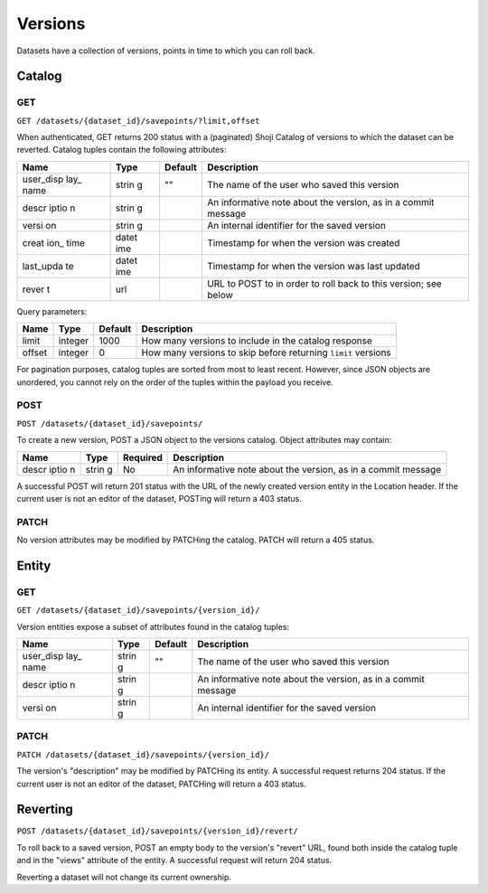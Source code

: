 Versions
--------

Datasets have a collection of versions, points in time to which you can
roll back.

Catalog
~~~~~~~

GET
^^^

``GET /datasets/{dataset_id}/savepoints/?limit,offset``

When authenticated, GET returns 200 status with a (paginated) Shoji
Catalog of versions to which the dataset can be reverted. Catalog tuples
contain the following attributes:

+-------+-------+----------+--------------+
| Name  | Type  | Default  | Description  |
+=======+=======+==========+==============+
| user\ | strin | ""       | The name of  |
| _disp | g     |          | the user who |
| lay\_ |       |          | saved this   |
| name  |       |          | version      |
+-------+-------+----------+--------------+
| descr | strin |          | An           |
| iptio | g     |          | informative  |
| n     |       |          | note about   |
|       |       |          | the version, |
|       |       |          | as in a      |
|       |       |          | commit       |
|       |       |          | message      |
+-------+-------+----------+--------------+
| versi | strin |          | An internal  |
| on    | g     |          | identifier   |
|       |       |          | for the      |
|       |       |          | saved        |
|       |       |          | version      |
+-------+-------+----------+--------------+
| creat | datet |          | Timestamp    |
| ion\_ | ime   |          | for when the |
| time  |       |          | version was  |
|       |       |          | created      |
+-------+-------+----------+--------------+
| last\ | datet |          | Timestamp    |
| _upda | ime   |          | for when the |
| te    |       |          | version was  |
|       |       |          | last updated |
+-------+-------+----------+--------------+
| rever | url   |          | URL to POST  |
| t     |       |          | to in order  |
|       |       |          | to roll back |
|       |       |          | to this      |
|       |       |          | version; see |
|       |       |          | below        |
+-------+-------+----------+--------------+

Query parameters:

+----------+-----------+-----------+-----------------------------------------------------------------+
| Name     | Type      | Default   | Description                                                     |
+==========+===========+===========+=================================================================+
| limit    | integer   | 1000      | How many versions to include in the catalog response            |
+----------+-----------+-----------+-----------------------------------------------------------------+
| offset   | integer   | 0         | How many versions to skip before returning ``limit`` versions   |
+----------+-----------+-----------+-----------------------------------------------------------------+

For pagination purposes, catalog tuples are sorted from most to least
recent. However, since JSON objects are unordered, you cannot rely on
the order of the tuples within the payload you receive.

POST
^^^^

``POST /datasets/{dataset_id}/savepoints/``

To create a new version, POST a JSON object to the versions catalog.
Object attributes may contain:

+-------+-------+-----------+--------------+
| Name  | Type  | Required  | Description  |
+=======+=======+===========+==============+
| descr | strin | No        | An           |
| iptio | g     |           | informative  |
| n     |       |           | note about   |
|       |       |           | the version, |
|       |       |           | as in a      |
|       |       |           | commit       |
|       |       |           | message      |
+-------+-------+-----------+--------------+

A successful POST will return 201 status with the URL of the newly
created version entity in the Location header. If the current user is
not an editor of the dataset, POSTing will return a 403 status.

PATCH
^^^^^

No version attributes may be modified by PATCHing the catalog. PATCH
will return a 405 status.

Entity
~~~~~~

GET
^^^

``GET /datasets/{dataset_id}/savepoints/{version_id}/``

Version entities expose a subset of attributes found in the catalog
tuples:

+-------+-------+----------+--------------+
| Name  | Type  | Default  | Description  |
+=======+=======+==========+==============+
| user\ | strin | ""       | The name of  |
| _disp | g     |          | the user who |
| lay\_ |       |          | saved this   |
| name  |       |          | version      |
+-------+-------+----------+--------------+
| descr | strin |          | An           |
| iptio | g     |          | informative  |
| n     |       |          | note about   |
|       |       |          | the version, |
|       |       |          | as in a      |
|       |       |          | commit       |
|       |       |          | message      |
+-------+-------+----------+--------------+
| versi | strin |          | An internal  |
| on    | g     |          | identifier   |
|       |       |          | for the      |
|       |       |          | saved        |
|       |       |          | version      |
+-------+-------+----------+--------------+

PATCH
^^^^^

``PATCH /datasets/{dataset_id}/savepoints/{version_id}/``

The version's "description" may be modified by PATCHing its entity. A
successful request returns 204 status. If the current user is not an
editor of the dataset, PATCHing will return a 403 status.

Reverting
~~~~~~~~~

``POST /datasets/{dataset_id}/savepoints/{version_id}/revert/``

To roll back to a saved version, POST an empty body to the version's
"revert" URL, found both inside the catalog tuple and in the "views"
attribute of the entity. A successful request will return 204 status.

Reverting a dataset will not change its current ownership.
